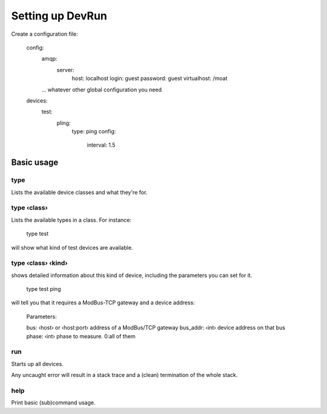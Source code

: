 =================
Setting up DevRun
=================

Create a configuration file:

    config:
      amqp:
        server:
          host: localhost
          login: guest
          password: guest
          virtualhost: /moat
      … whatever other global configuration you need
    devices:
      test:
        pling:
          type: ping
          config:
            interval: 1.5


-----------
Basic usage
-----------

type
====

Lists the available device classes and what they're for.

type ‹class›
============

Lists the available types in a class. For instance:

    type test

will show what kind of test devices are available.

type ‹class› ‹kind›
===================

shows detailed information about this kind of device, including the parameters you can
set for it.

    type test ping

will tell you that it requires a ModBus-TCP gateway and a device address:

    Parameters:

    bus: ‹host› or ‹host:port›  address of a ModBus/TCP gateway
    bus_addr: ‹int›             device address on that bus
    phase: ‹int›                phase to measure. 0:all of them

run
===

Starts up all devices.

Any uncaught error will result in a stack trace and a (clean) termination of the whole stack.

help
====

Print basic (sub)command usage.


